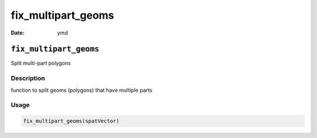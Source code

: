 ===================
fix_multipart_geoms
===================

:Date: ymd

``fix_multipart_geoms``
=======================

Split multi-part polygons

Description
-----------

function to split geoms (polygons) that have multiple parts

Usage
-----

.. code:: r

   fix_multipart_geoms(spatVector)
